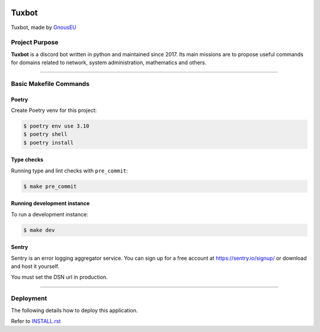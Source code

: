 |image0| |image1| |image2| |image3|


Tuxbot
======

Tuxbot, made by `GnousEU <https://gnous.eu/>`_


Project Purpose
---------------

**Tuxbot** is a discord bot written in python and maintained since 2017.
Its main missions are to propose useful commands for domains related to network, system administration, mathematics and others.

--------------

Basic Makefile Commands
-----------------------


Poetry
~~~~~~

Create Poetry venv for this project:

.. code-block:: bash

    $ poetry env use 3.10
    $ poetry shell
    $ poetry install


Type checks
~~~~~~~~~~~

Running type and lint checks with ``pre_commit``:

.. code-block:: bash

    $ make pre_commit


Running development instance
~~~~~~~~~~~~~~~~~~~~~~~~~~~~

To run a development instance:

.. code-block:: bash

    $ make dev


Sentry
~~~~~~

Sentry is an error logging aggregator service. You can sign up for a free account at `<https://sentry.io/signup/>`_ or download and host it yourself.

You must set the DSN url in production.

--------------

Deployment
----------

The following details how to deploy this application.

Refer to `INSTALL.rst <./INSTALL.rst>`_


.. |image0| image:: https://img.shields.io/badge/python-3.10-%23007ec6
.. |image1| image:: https://img.shields.io/github/issues/Rom1-J/tuxbot-bot
.. |image2| image:: https://img.shields.io/badge/code%20style-black-000000.svg
.. |image3| image:: https://wakatime.com/badge/github/Rom1-J/tuxbot-bot.svg
    :target: https://wakatime.com/badge/github/Rom1-J/tuxbot-bot
